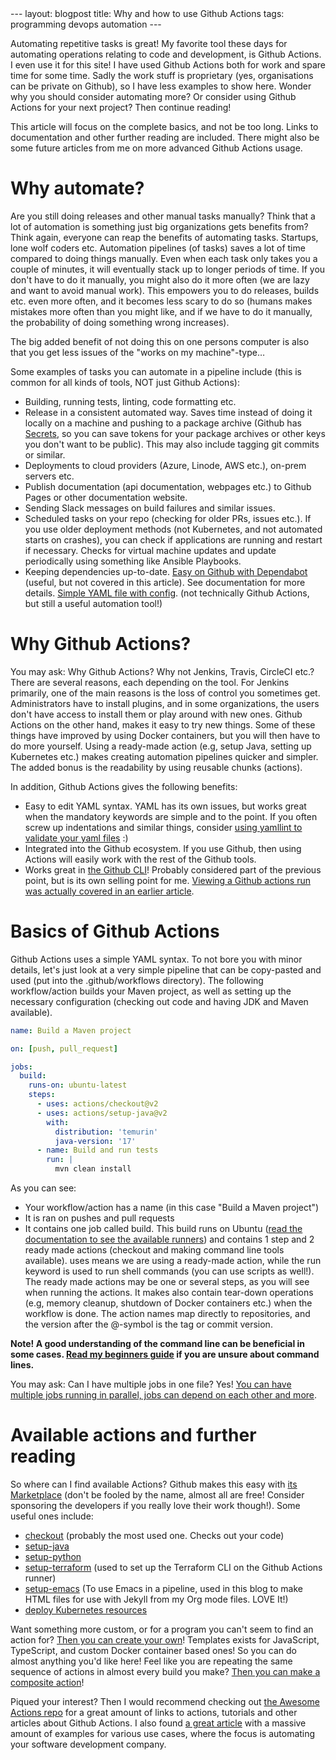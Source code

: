 #+OPTIONS: toc:nil num:nil
#+STARTUP: showall indent
#+STARTUP: hidestars
#+BEGIN_EXPORT html
---
layout: blogpost
title: Why and how to use Github Actions
tags: programming devops automation
---
#+END_EXPORT

Automating repetitive tasks is great! My favorite tool these days for automating operations relating to code and development, is Github Actions. I even use it for this site! I have used Github Actions both for work and spare time for some time. Sadly the work stuff is proprietary (yes, organisations can be private on Github), so I have less examples to show here. Wonder why you should consider automating more? Or consider using Github Actions for your next project? Then continue reading!


This article will focus on the complete basics, and not be too long. Links to documentation and other further reading are included. There might also be some future articles from me on more advanced Github Actions usage. 


* Why automate?
Are you still doing releases and other manual tasks manually? Think that a lot of automation is something just big organizations gets benefits from? Think again, everyone can reap the benefits of automating tasks. Startups, lone wolf coders etc. Automation pipelines (of tasks) saves a lot of time compared to doing things manually. Even when each task only takes you a couple of minutes, it will eventually stack up to longer periods of time.  If you don't have to do it manually, you might also do it more often (we are lazy and want to avoid manual work). This empowers you to do releases, builds etc. even more often, and it becomes less scary to do so (humans makes mistakes more often than you might like, and if we have to do it manually, the probability of doing something wrong increases).


The big added benefit of not doing this on one persons computer is also that you get less issues of the "works on my machine"-type...


Some examples of tasks you can automate in a pipeline include (this is common for all kinds of tools, NOT just Github Actions): 
- Building, running tests, linting, code formatting etc.
- Release in a consistent automated way. Saves time instead of doing it locally on a machine and pushing to a package archive (Github has [[https://docs.github.com/en/actions/security-guides/encrypted-secrets][Secrets]], so you can save tokens for your package archives or other keys you don't want to be public). This may also include tagging git commits or similar.
- Deployments to cloud providers (Azure, Linode, AWS etc.), on-prem servers etc.
- Publish documentation (api documentation, webpages etc.) to Github Pages or other documentation website.
- Sending Slack messages on build failures and similar issues.
- Scheduled tasks on your repo (checking for older PRs, issues etc.). If you use older deployment methods (not Kubernetes, and not automated starts on crashes), you can check if applications are running and restart if necessary. Checks for virtual machine updates and update periodically using something like Ansible Playbooks.
- Keeping dependencies up-to-date. [[https://docs.github.com/en/code-security/supply-chain-security/keeping-your-dependencies-updated-automatically][Easy on Github with Dependabot]] (useful, but not covered in this article). See documentation for more details. [[https://docs.github.com/en/code-security/supply-chain-security/keeping-your-dependencies-updated-automatically/enabling-and-disabling-dependabot-version-updates][Simple YAML file with config]]. (not technically Github Actions, but still a useful automation tool!)  



* Why Github Actions?
You may ask: Why Github Actions? Why not Jenkins, Travis, CircleCI etc.? There are several reasons, each depending on the tool. For Jenkins primarily, one of the main reasons is the loss of control you sometimes get. Administrators have to install plugins, and in some organizations, the users don't have access to install them or play around with new ones. Github Actions on the other hand, makes it easy to try new things. Some of these things have improved by using Docker containers, but you will then have to do more yourself. Using a ready-made action (e.g, setup Java, setting up Kubernetes etc.) makes creating automation pipelines quicker and simpler. The added bonus is the readability by using reusable chunks (actions).  


In addition, Github Actions gives the following benefits:
- Easy to edit YAML syntax. YAML has its own issues, but works great when the mandatory keywords are simple and to the point. If you often screw up indentations and similar things, consider [[https://github.com/adrienverge/yamllint][using yamllint to validate your yaml files]] :)
- Integrated into the Github ecosystem. If you use Github, then using Actions will easily work with the rest of the Github tools. 
- Works great in [[https://cli.github.com/][the Github CLI]]! Probably considered part of the previous point, but is its own selling point for me. [[https://themkat.net/2021/08/04/more_cli_tools.html][Viewing a Github actions run was actually covered in an earlier article]]. 

  
* Basics of Github Actions
Github Actions uses a simple YAML syntax. To not bore you with minor details, let's just look at a very simple pipeline that can be copy-pasted and used (put into the .github/workflows directory). The following workflow/action builds your Maven project, as well as setting up the necessary configuration (checking out code and having JDK and Maven available).

#+BEGIN_SRC yaml
  name: Build a Maven project

  on: [push, pull_request]

  jobs:
    build:
      runs-on: ubuntu-latest
      steps:
        - uses: actions/checkout@v2
        - uses: actions/setup-java@v2
          with:
            distribution: 'temurin'
            java-version: '17'
        - name: Build and run tests
          run: |
            mvn clean install
#+END_SRC

As you can see:
- Your workflow/action has a name (in this case "Build a Maven project")
- It is ran on pushes and pull requests
- It contains one job called build. This build runs on Ubuntu ([[https://docs.github.com/en/actions/using-github-hosted-runners/about-github-hosted-runners][read the documentation to see the available runners]]) and contains 1 step and 2 ready made actions (checkout and making command line tools available). uses means we are using a ready-made action, while the run keyword is used to run shell commands (you can use scripts as well!). The ready made actions may be one or several steps, as you will see when running the actions. It makes also contain tear-down operations (e.g, memory cleanup, shutdown of Docker containers etc.) when the workflow is done. The action names map directly to repositories, and the version after the @-symbol is the tag or commit version. 

*Note! A good understanding of the command line can be beneficial in some cases. [[https://themkat.net/2021/10/02/no_nonsense_command_line.html][Read my beginners guide]] if you are unsure about command lines.*


You may ask: Can I have multiple jobs in one file? Yes! [[https://docs.github.com/en/actions/using-workflows/advanced-workflow-features#creating-dependent-jobs][You can have multiple jobs running in parallel, jobs can depend on each other and more]]. 



* Available actions and further reading
So where can I find available Actions? Github makes this easy with [[https://github.com/marketplace?type=actions][its Marketplace]] (don't be fooled by the name, almost all are free! Consider sponsoring the developers if you really love their work though!). Some useful ones include:

- [[https://github.com/actions/checkout][checkout]] (probably the most used one. Checks out your code)
- [[https://github.com/actions/setup-java][setup-java]]
- [[https://github.com/actions/setup-python][setup-python]]
- [[https://github.com/hashicorp/setup-terraform][setup-terraform]] (used to set up the Terraform CLI on the Github Actions runner)
- [[https://github.com/purcell/setup-emacs][setup-emacs]] (To use Emacs in a pipeline, used in this blog to make HTML files for use with Jekyll from my Org mode files. LOVE It!)
- [[https://github.com/Azure/k8s-deploy][deploy Kubernetes resources]]
  


Want something more custom, or for a program you can't seem to find an action for? [[https://docs.github.com/en/actions/creating-actions][Then you can create your own]]! Templates exists for JavaScript, TypeScript, and custom Docker container based ones! So you can do almost anything you'd like here! Feel like you are repeating the same sequence of actions in almost every build you make? [[https://docs.github.com/en/actions/creating-actions/creating-a-composite-action][Then you can make a composite action]]!


Piqued your interest? Then I would recommend checking out [[https://github.com/sdras/awesome-actions][the Awesome Actions repo]] for a great amount of links to actions, tutorials and other articles about Github Actions. I also found [[https://posthog.com/blog/automating-a-software-company-with-github-actions][a great article]] with a massive amount of examples for various use cases, where the focus is automating your software development company. 
